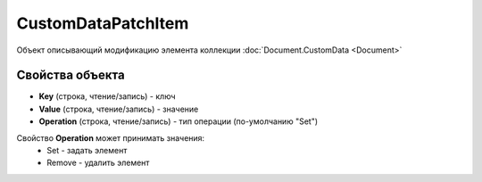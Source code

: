 ﻿CustomDataPatchItem
===================

Объект описывающий модификацию элемента коллекции :doc:`Document.CustomData <Document>`


Свойства объекта
----------------

- **Key** (строка, чтение/запись) - ключ
- **Value** (строка, чтение/запись) - значение
- **Operation** (строка, чтение/запись) - тип операции (по-умолчанию "Set")

Свойство **Operation** может принимать значения:
    - Set - задать элемент
    - Remove - удалить элемент